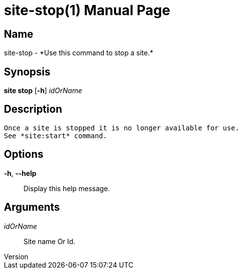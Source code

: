 // tag::picocli-generated-full-manpage[]
// tag::picocli-generated-man-section-header[]
:doctype: manpage
:revnumber: 
:manmanual: Site Manual
:mansource: 
:man-linkstyle: pass:[blue R < >]
= site-stop(1)

// end::picocli-generated-man-section-header[]

// tag::picocli-generated-man-section-name[]
== Name

site-stop - *Use this command to stop a site.*

// end::picocli-generated-man-section-name[]

// tag::picocli-generated-man-section-synopsis[]
== Synopsis

*site stop* [*-h*] _idOrName_

// end::picocli-generated-man-section-synopsis[]

// tag::picocli-generated-man-section-description[]
== Description

 Once a site is stopped it is no longer available for use. 
 See *site:start* command. 


// end::picocli-generated-man-section-description[]

// tag::picocli-generated-man-section-options[]
== Options

*-h*, *--help*::
  Display this help message.

// end::picocli-generated-man-section-options[]

// tag::picocli-generated-man-section-arguments[]
== Arguments

_idOrName_::
  Site name Or Id.

// end::picocli-generated-man-section-arguments[]

// tag::picocli-generated-man-section-commands[]
// end::picocli-generated-man-section-commands[]

// tag::picocli-generated-man-section-exit-status[]
// end::picocli-generated-man-section-exit-status[]

// tag::picocli-generated-man-section-footer[]
// end::picocli-generated-man-section-footer[]

// end::picocli-generated-full-manpage[]
